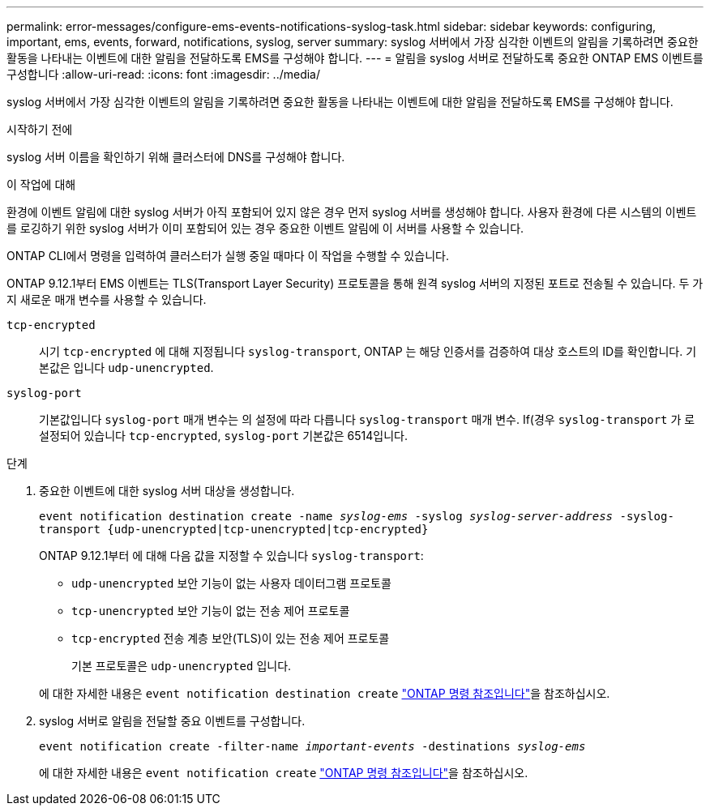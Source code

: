 ---
permalink: error-messages/configure-ems-events-notifications-syslog-task.html 
sidebar: sidebar 
keywords: configuring, important, ems, events, forward, notifications, syslog, server 
summary: syslog 서버에서 가장 심각한 이벤트의 알림을 기록하려면 중요한 활동을 나타내는 이벤트에 대한 알림을 전달하도록 EMS를 구성해야 합니다. 
---
= 알림을 syslog 서버로 전달하도록 중요한 ONTAP EMS 이벤트를 구성합니다
:allow-uri-read: 
:icons: font
:imagesdir: ../media/


[role="lead"]
syslog 서버에서 가장 심각한 이벤트의 알림을 기록하려면 중요한 활동을 나타내는 이벤트에 대한 알림을 전달하도록 EMS를 구성해야 합니다.

.시작하기 전에
syslog 서버 이름을 확인하기 위해 클러스터에 DNS를 구성해야 합니다.

.이 작업에 대해
환경에 이벤트 알림에 대한 syslog 서버가 아직 포함되어 있지 않은 경우 먼저 syslog 서버를 생성해야 합니다. 사용자 환경에 다른 시스템의 이벤트를 로깅하기 위한 syslog 서버가 이미 포함되어 있는 경우 중요한 이벤트 알림에 이 서버를 사용할 수 있습니다.

ONTAP CLI에서 명령을 입력하여 클러스터가 실행 중일 때마다 이 작업을 수행할 수 있습니다.

ONTAP 9.12.1부터 EMS 이벤트는 TLS(Transport Layer Security) 프로토콜을 통해 원격 syslog 서버의 지정된 포트로 전송될 수 있습니다. 두 가지 새로운 매개 변수를 사용할 수 있습니다.

`tcp-encrypted`:: 시기 `tcp-encrypted` 에 대해 지정됩니다 `syslog-transport`, ONTAP 는 해당 인증서를 검증하여 대상 호스트의 ID를 확인합니다. 기본값은 입니다 `udp-unencrypted`.
`syslog-port`:: 기본값입니다 `syslog-port` 매개 변수는 의 설정에 따라 다릅니다 `syslog-transport` 매개 변수. If(경우 `syslog-transport` 가 로 설정되어 있습니다 `tcp-encrypted`, `syslog-port` 기본값은 6514입니다.


.단계
. 중요한 이벤트에 대한 syslog 서버 대상을 생성합니다.
+
`event notification destination create -name _syslog-ems_ -syslog _syslog-server-address_ -syslog-transport {udp-unencrypted|tcp-unencrypted|tcp-encrypted}`

+
ONTAP 9.12.1부터 에 대해 다음 값을 지정할 수 있습니다 `syslog-transport`:

+
** `udp-unencrypted` 보안 기능이 없는 사용자 데이터그램 프로토콜
** `tcp-unencrypted` 보안 기능이 없는 전송 제어 프로토콜
** `tcp-encrypted` 전송 계층 보안(TLS)이 있는 전송 제어 프로토콜
+
기본 프로토콜은 `udp-unencrypted` 입니다.



+
에 대한 자세한 내용은 `event notification destination create` link:https://docs.netapp.com/us-en/ontap-cli/event-notification-destination-create.html["ONTAP 명령 참조입니다"^]을 참조하십시오.

. syslog 서버로 알림을 전달할 중요 이벤트를 구성합니다.
+
`event notification create -filter-name _important-events_ -destinations _syslog-ems_`

+
에 대한 자세한 내용은 `event notification create` link:https://docs.netapp.com/us-en/ontap-cli/event-notification-create.html["ONTAP 명령 참조입니다"^]을 참조하십시오.


